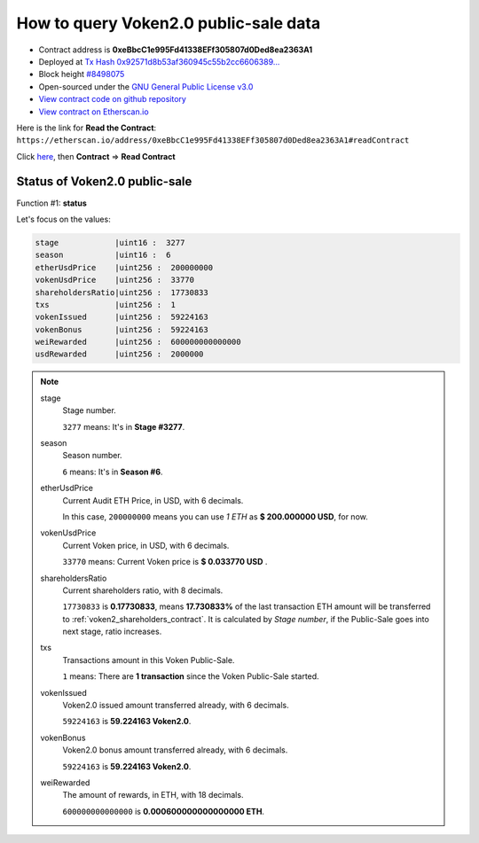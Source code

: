 .. _query_public_sale:

How to query Voken2.0 public-sale data
======================================

|logo_etherscan_verified| |logo_github| |logo_verified|

- Contract address is **0xeBbcC1e995Fd41338EFf305807d0Ded8ea2363A1**
- Deployed at `Tx Hash 0x92571d8b53af360945c55b2cc6606389...`_
- Block height `#8498075`_
- Open-sourced under the `GNU General Public License v3.0`_
- `View contract code on github repository`_
- `View contract on Etherscan.io`_

.. _Tx Hash 0x92571d8b53af360945c55b2cc6606389...:
   https://etherscan.io/tx/0x92571d8b53af360945c55b2cc660638996e54840e33995f69dc333bffd243636
.. _#8498075:
   https://etherscan.io/block/8498075
.. _GNU General Public License v3.0:
   https://github.com/voken100g/contracts/blob/master/LICENSE
.. _View contract code on github repository:
   https://github.com/voken100g/contracts/blob/master/VokenPublicSalePanel.sol
.. _View contract on Etherscan.io:
   https://etherscan.io/address/0xeBbcC1e995Fd41338EFf305807d0Ded8ea2363A1#readContract

.. |logo_github| image:: /_static/logos/github.svg
   :width: 36px
   :height: 36px

.. |logo_etherscan_verified| image:: /_static/logos/etherscan_verified.svg
   :width: 36px
   :height: 36px

.. |logo_verified| image:: /_static/logos/verified.svg
   :width: 36px
   :height: 36px


Here is the link for **Read the Contract**:
``https://etherscan.io/address/0xeBbcC1e995Fd41338EFf305807d0Ded8ea2363A1#readContract``

Click `here`_, then **Contract** => **Read Contract**

.. _here: https://etherscan.io/address/0xeBbcC1e995Fd41338EFf305807d0Ded8ea2363A1#readContract


Status of Voken2.0 public-sale
------------------------------

Function #1: **status**

.. image:: /_static/contract/public_sale_status.png
   :width: 80 %
   :align: center
   :alt: public_sale_status.png


Let's focus on the values:

.. code-block:: text

   stage            |uint16 :  3277
   season           |uint16 :  6
   etherUsdPrice    |uint256 :  200000000
   vokenUsdPrice    |uint256 :  33770
   shareholdersRatio|uint256 :  17730833
   txs              |uint256 :  1
   vokenIssued      |uint256 :  59224163
   vokenBonus       |uint256 :  59224163
   weiRewarded      |uint256 :  600000000000000
   usdRewarded      |uint256 :  2000000


.. NOTE::

   stage
      Stage number.

      ``3277`` means: It's in **Stage #3277**.


   season
      Season number.

      ``6`` means: It's in **Season #6**.


   etherUsdPrice
      Current Audit ETH Price, in USD, with 6 decimals.

      In this case, ``200000000`` means you can use `1 ETH` as **$ 200.000000 USD**, for now.


   vokenUsdPrice
      Current Voken price, in USD, with 6 decimals.

      ``33770`` means: Current Voken price is **$ 0.033770 USD** .


   shareholdersRatio
      Current shareholders ratio, with 8 decimals.

      ``17730833`` is **0.17730833**, means
      **17.730833%** of the last transaction ETH amount will be transferred to :ref:`voken2_shareholders_contract`.
      It is calculated by `Stage number`, if the Public-Sale goes into next stage, ratio increases.


   txs
      Transactions amount in this Voken Public-Sale.

      ``1`` means: There are **1 transaction** since the Voken Public-Sale started.


   vokenIssued
      Voken2.0 issued amount transferred already, with 6 decimals.

      ``59224163`` is **59.224163 Voken2.0**.


   vokenBonus
      Voken2.0 bonus amount transferred already, with 6 decimals.

      ``59224163`` is **59.224163 Voken2.0**.


   weiRewarded
      The amount of rewards, in ETH, with 18 decimals.

      ``600000000000000`` is **0.000600000000000000 ETH**.
